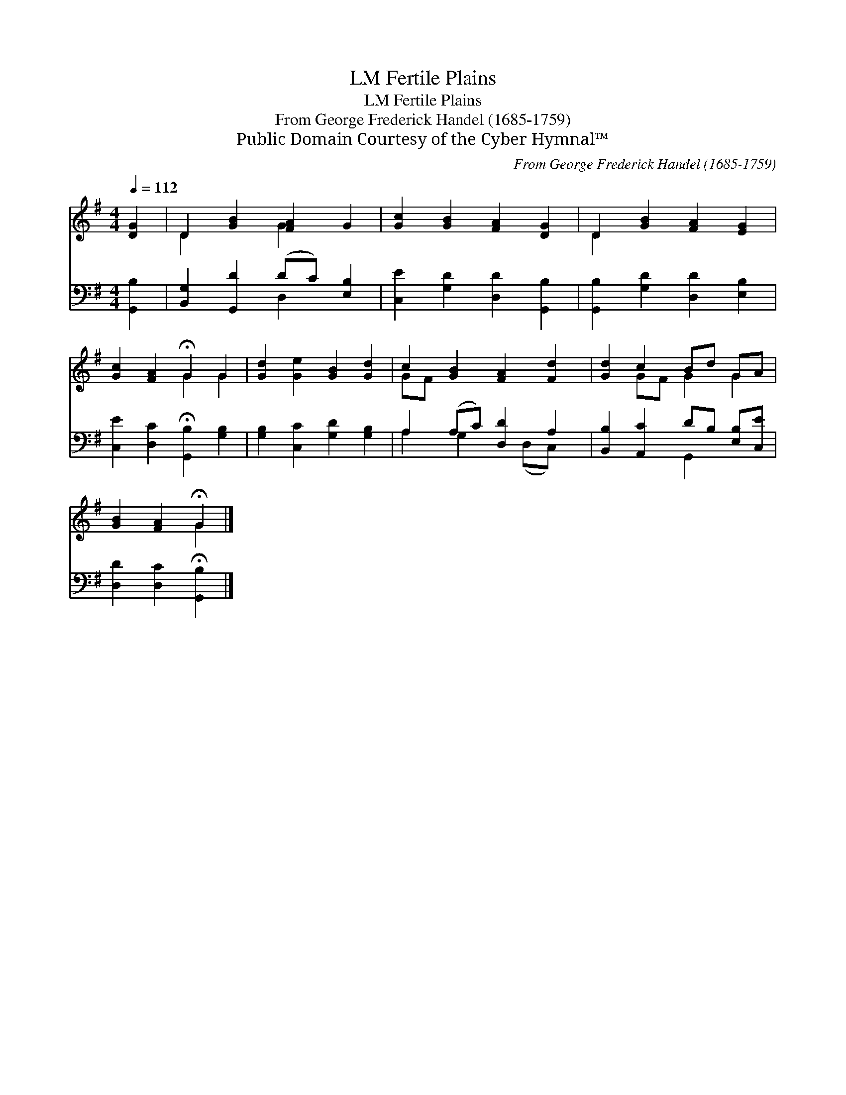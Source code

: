 X:1
T:Fertile Plains, LM
T:Fertile Plains, LM
T:From George Frederick Handel (1685-1759)
T:Public Domain Courtesy of the Cyber Hymnal™
C:From George Frederick Handel (1685-1759)
Z:Public Domain
Z:Courtesy of the Cyber Hymnal™
%%score ( 1 2 ) ( 3 4 )
L:1/8
Q:1/4=112
M:4/4
K:G
V:1 treble 
V:2 treble 
V:3 bass 
V:4 bass 
V:1
 [DG]2 | D2 [GB]2 [FA]2 G2 | [Gc]2 [GB]2 [FA]2 [DG]2 | D2 [GB]2 [FA]2 [EG]2 | %4
 [Gc]2 [FA]2 !fermata!G2 G2 | [Gd]2 [Ge]2 [GB]2 [Gd]2 | c2 [GB]2 [FA]2 [Fd]2 | [Gd]2 c2 Bd GA | %8
 [GB]2 [FA]2 !fermata!G2 |] %9
V:2
 x2 | D2 x2 G2 x2 | x8 | D2 x6 | x4 G2 G2 | x8 | GF x6 | x2 GF G2 G2 | x4 G2 |] %9
V:3
 [G,,B,]2 | [B,,G,]2 [G,,D]2 (DC) [E,B,]2 | [C,E]2 [G,D]2 [D,D]2 [G,,B,]2 | %3
 [G,,B,]2 [G,D]2 [D,D]2 [E,B,]2 | [C,E]2 [D,C]2 !fermata![G,,B,]2 [G,B,]2 | %5
 [G,B,]2 [C,C]2 [G,D]2 [G,B,]2 | A,2 (A,C) [D,D]2 A,2 | [B,,B,]2 [A,,C]2 DB, [E,B,][C,E] | %8
 [D,D]2 [D,C]2 !fermata![G,,B,]2 |] %9
V:4
 x2 | x4 D,2 x2 | x8 | x8 | x8 | x8 | A,2 G,2 x (D,C,) x | x4 G,,2 x2 | x6 |] %9

